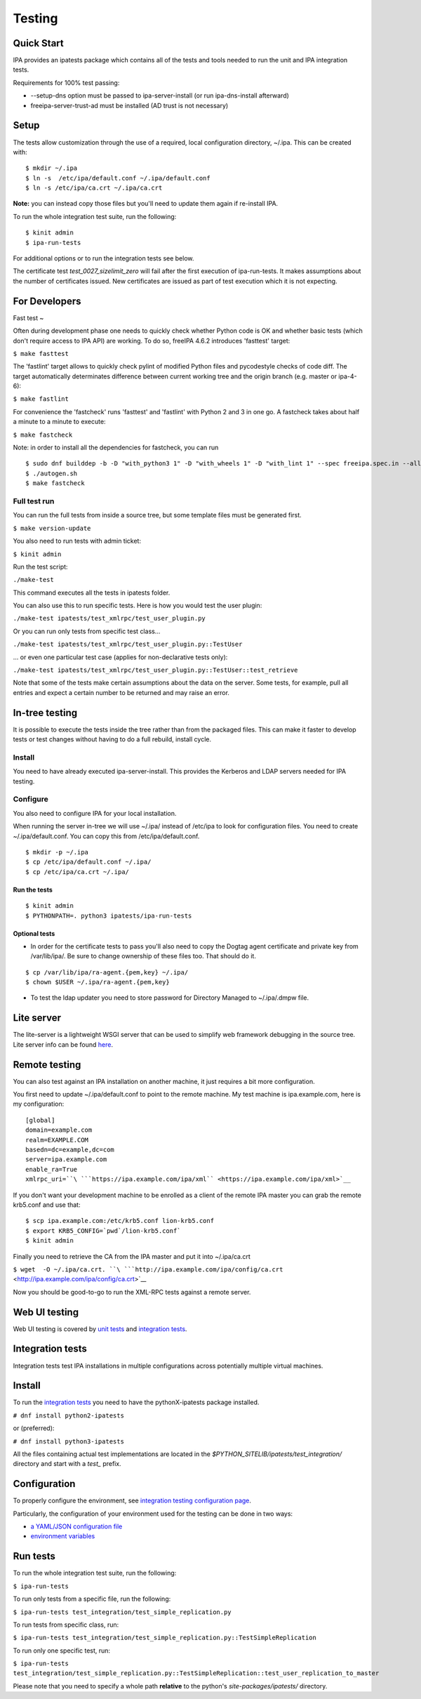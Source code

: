 Testing
=======



Quick Start
-----------

IPA provides an ipatests package which contains all of the tests and
tools needed to run the unit and IPA integration tests.

Requirements for 100% test passing:

-  --setup-dns option must be passed to ipa-server-install (or run
   ipa-dns-install afterward)
-  freeipa-server-trust-ad must be installed (AD trust is not necessary)

Setup
----------------------------------------------------------------------------------------------

The tests allow customization through the use of a required, local
configuration directory, ~/.ipa. This can be created with:

::

    $ mkdir ~/.ipa
    $ ln -s  /etc/ipa/default.conf ~/.ipa/default.conf
    $ ln -s /etc/ipa/ca.crt ~/.ipa/ca.crt

**Note:** you can instead copy those files but you'll need to update
them again if re-install IPA.

To run the whole integration test suite, run the following:

::

    $ kinit admin
    $ ipa-run-tests

For additional options or to run the integration tests see below.

The certificate test *test_0027_sizelimit_zero* will fail after the
first execution of ipa-run-tests. It makes assumptions about the number
of certificates issued. New certificates are issued as part of test
execution which it is not expecting.



For Developers
--------------



Fast test
~

Often during development phase one needs to quickly check whether Python
code is OK and whether basic tests (which don't require access to IPA
API) are working. To do so, freeIPA 4.6.2 introduces 'fasttest' target:

``$ make fasttest``

The 'fastlint' target allows to quickly check pylint of modified Python
files and pycodestyle checks of code diff. The target automatically
determinates difference between current working tree and the origin
branch (e.g. master or ipa-4-6):

``$ make fastlint``

For convenience the 'fastcheck' runs 'fasttest' and 'fastlint' with
Python 2 and 3 in one go. A fastcheck takes about half a minute to a
minute to execute:

``$ make fastcheck``

Note: in order to install all the dependencies for fastcheck, you can
run

::

    $ sudo dnf builddep -b -D "with_python3 1" -D "with_wheels 1" -D "with_lint 1" --spec freeipa.spec.in --allowerasing
    $ ./autogen.sh
    $ make fastcheck



Full test run
^^^^^^^^^^^^^

You can run the full tests from inside a source tree, but some template
files must be generated first.

``$ make version-update``

You also need to run tests with admin ticket:

``$ kinit admin``

Run the test script:

``./make-test``

This command executes all the tests in ipatests folder.

You can also use this to run specific tests. Here is how you would test
the user plugin:

``./make-test ipatests/test_xmlrpc/test_user_plugin.py``

Or you can run only tests from specific test class...

``./make-test ipatests/test_xmlrpc/test_user_plugin.py::TestUser``

... or even one particular test case (applies for non-declarative tests
only):

``./make-test ipatests/test_xmlrpc/test_user_plugin.py::TestUser::test_retrieve``

Note that some of the tests make certain assumptions about the data on
the server. Some tests, for example, pull all entries and expect a
certain number to be returned and may raise an error.



In-tree testing
----------------------------------------------------------------------------------------------

It is possible to execute the tests inside the tree rather than from the
packaged files. This can make it faster to develop tests or test changes
without having to do a full rebuild, install cycle.

Install
^^^^^^^

You need to have already executed ipa-server-install. This provides the
Kerberos and LDAP servers needed for IPA testing.

Configure
^^^^^^^^^

You also need to configure IPA for your local installation.

When running the server in-tree we will use ~/.ipa/ instead of /etc/ipa
to look for configuration files. You need to create ~/.ipa/default.conf.
You can copy this from /etc/ipa/default.conf.

::

    $ mkdir -p ~/.ipa
    $ cp /etc/ipa/default.conf ~/.ipa/
    $ cp /etc/ipa/ca.crt ~/.ipa/



Run the tests
'''''''''''''

::

    $ kinit admin
    $ PYTHONPATH=. python3 ipatests/ipa-run-tests



Optional tests
''''''''''''''

-  In order for the certificate tests to pass you'll also need to copy
   the Dogtag agent certificate and private key from /var/lib/ipa/. Be
   sure to change ownership of these files too. That should do it.

::

    $ cp /var/lib/ipa/ra-agent.{pem,key} ~/.ipa/
    $ chown $USER ~/.ipa/ra-agent.{pem,key}

-  To test the ldap updater you need to store password for Directory
   Managed to ~/.ipa/.dmpw file.



Lite server
----------------------------------------------------------------------------------------------

The lite-server is a lightweight WSGI server that can be used to
simplify web framework debugging in the source tree. Lite server info
can be found `here <http://www.freeipa.org/page/Testing/Lite_server>`__.



Remote testing
--------------

You can also test against an IPA installation on another machine, it
just requires a bit more configuration.

You first need to update ~/.ipa/default.conf to point to the remote
machine. My test machine is ipa.example.com, here is my configuration:

::

    [global]
    domain=example.com
    realm=EXAMPLE.COM
    basedn=dc=example,dc=com
    server=ipa.example.com
    enable_ra=True
    xmlrpc_uri=``\ ```https://ipa.example.com/ipa/xml`` <https://ipa.example.com/ipa/xml>`__

If you don't want your development machine to be enrolled as a client of
the remote IPA master you can grab the remote krb5.conf and use that:

::

    $ scp ipa.example.com:/etc/krb5.conf lion-krb5.conf
    $ export KRB5_CONFIG=`pwd`/lion-krb5.conf`
    $ kinit admin

Finally you need to retrieve the CA from the IPA master and put it into
~/.ipa/ca.crt

``$ wget  -O ~/.ipa/ca.crt. ``\ ```http://ipa.example.com/ipa/config/ca.crt`` <http://ipa.example.com/ipa/config/ca.crt>`__

Now you should be good-to-go to run the XML-RPC tests against a remote
server.



Web UI testing
--------------

Web UI testing is covered by `unit tests <FreeIPAv2:UI_Unit_Tests>`__
and `integration tests <Web_UI_Integration_Tests>`__.



Integration tests
-----------------

Integration tests test IPA installations in multiple configurations
across potentially multiple virtual machines.



Install
----------------------------------------------------------------------------------------------

To run the `integration tests <V3/Integration_testing>`__ you need to
have the pythonX-ipatests package installed.

``# dnf install python2-ipatests``

or (preferred):

``# dnf install python3-ipatests``

All the files containing actual test implementations are located in the
*$PYTHON_SITELIB/ipatests/test_integration/* directory and start with a
*test\_* prefix.

Configuration
----------------------------------------------------------------------------------------------

To properly configure the environment, see `integration testing
configuration page <Integration_testing_configuration>`__.

Particularly, the configuration of your environment used for the testing
can be done in two ways:

-  `a YAML/JSON configuration
   file <Integration_testing_configuration#Using_YAML.2FJSON_configuration_file>`__
-  `environment
   variables <Integration_testing_configuration#Setting_Environment_Variables>`__



Run tests
----------------------------------------------------------------------------------------------

To run the whole integration test suite, run the following:

``$ ipa-run-tests``

To run only tests from a specific file, run the following:

``$ ipa-run-tests test_integration/test_simple_replication.py``

To run tests from specific class, run:

``$ ipa-run-tests test_integration/test_simple_replication.py::TestSimpleReplication``

To run only one specific test, run:

``$ ipa-run-tests test_integration/test_simple_replication.py::TestSimpleReplication::test_user_replication_to_master``

Please note that you need to specify a whole path **relative** to the
python's *site-packages/ipatests/* directory.